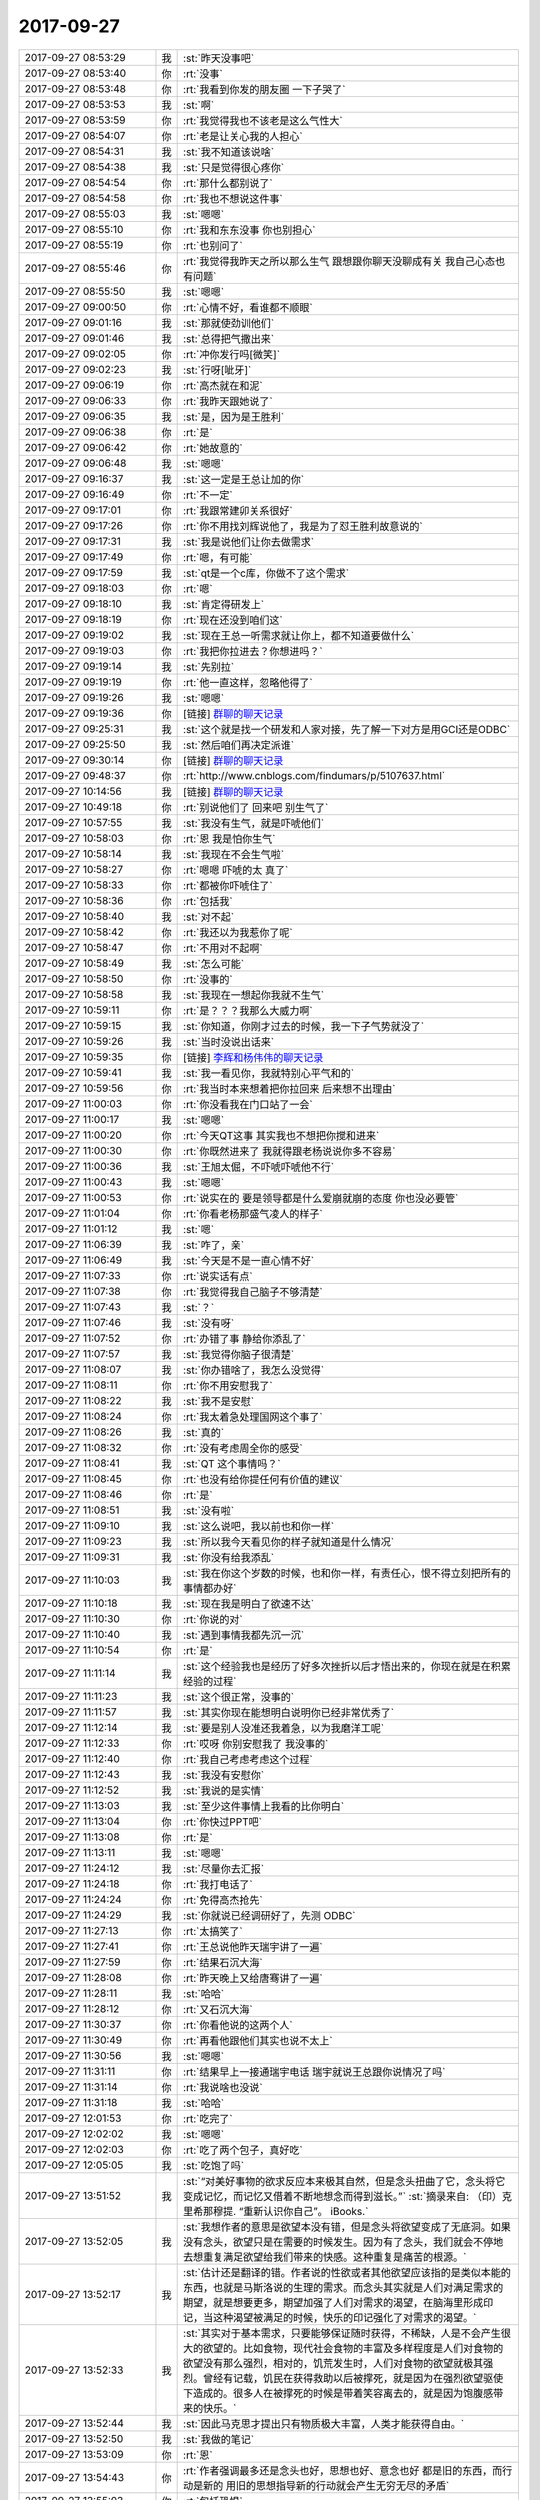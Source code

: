 2017-09-27
-------------

.. list-table::
   :widths: 25, 1, 60

   * - 2017-09-27 08:53:29
     - 我
     - :st:`昨天没事吧`
   * - 2017-09-27 08:53:40
     - 你
     - :rt:`没事`
   * - 2017-09-27 08:53:48
     - 你
     - :rt:`我看到你发的朋友圈 一下子哭了`
   * - 2017-09-27 08:53:53
     - 我
     - :st:`啊`
   * - 2017-09-27 08:53:59
     - 你
     - :rt:`我觉得我也不该老是这么气性大`
   * - 2017-09-27 08:54:07
     - 你
     - :rt:`老是让关心我的人担心`
   * - 2017-09-27 08:54:31
     - 我
     - :st:`我不知道该说啥`
   * - 2017-09-27 08:54:38
     - 我
     - :st:`只是觉得很心疼你`
   * - 2017-09-27 08:54:54
     - 你
     - :rt:`那什么都别说了`
   * - 2017-09-27 08:54:58
     - 你
     - :rt:`我也不想说这件事`
   * - 2017-09-27 08:55:03
     - 我
     - :st:`嗯嗯`
   * - 2017-09-27 08:55:10
     - 你
     - :rt:`我和东东没事 你也别担心`
   * - 2017-09-27 08:55:19
     - 你
     - :rt:`也别问了`
   * - 2017-09-27 08:55:46
     - 你
     - :rt:`我觉得我昨天之所以那么生气 跟想跟你聊天没聊成有关 我自己心态也有问题`
   * - 2017-09-27 08:55:50
     - 我
     - :st:`嗯嗯`
   * - 2017-09-27 09:00:50
     - 你
     - :rt:`心情不好，看谁都不顺眼`
   * - 2017-09-27 09:01:16
     - 我
     - :st:`那就使劲训他们`
   * - 2017-09-27 09:01:46
     - 我
     - :st:`总得把气撒出来`
   * - 2017-09-27 09:02:05
     - 你
     - :rt:`冲你发行吗[微笑]`
   * - 2017-09-27 09:02:23
     - 我
     - :st:`行呀[呲牙]`
   * - 2017-09-27 09:06:19
     - 你
     - :rt:`高杰就在和泥`
   * - 2017-09-27 09:06:33
     - 你
     - :rt:`我昨天跟她说了`
   * - 2017-09-27 09:06:35
     - 我
     - :st:`是，因为是王胜利`
   * - 2017-09-27 09:06:38
     - 你
     - :rt:`是`
   * - 2017-09-27 09:06:42
     - 你
     - :rt:`她故意的`
   * - 2017-09-27 09:06:48
     - 我
     - :st:`嗯嗯`
   * - 2017-09-27 09:16:37
     - 我
     - :st:`这一定是王总让加的你`
   * - 2017-09-27 09:16:49
     - 你
     - :rt:`不一定`
   * - 2017-09-27 09:17:01
     - 你
     - :rt:`我跟常建卯关系很好`
   * - 2017-09-27 09:17:26
     - 你
     - :rt:`你不用找刘辉说他了，我是为了怼王胜利故意说的`
   * - 2017-09-27 09:17:31
     - 我
     - :st:`我是说他们让你去做需求`
   * - 2017-09-27 09:17:49
     - 你
     - :rt:`嗯，有可能`
   * - 2017-09-27 09:17:59
     - 我
     - :st:`qt是一个c库，你做不了这个需求`
   * - 2017-09-27 09:18:03
     - 你
     - :rt:`嗯`
   * - 2017-09-27 09:18:10
     - 我
     - :st:`肯定得研发上`
   * - 2017-09-27 09:18:19
     - 你
     - :rt:`现在还没到咱们这`
   * - 2017-09-27 09:19:02
     - 我
     - :st:`现在王总一听需求就让你上，都不知道要做什么`
   * - 2017-09-27 09:19:03
     - 你
     - :rt:`我把你拉进去？你想进吗？`
   * - 2017-09-27 09:19:14
     - 我
     - :st:`先别拉`
   * - 2017-09-27 09:19:19
     - 你
     - :rt:`他一直这样，忽略他得了`
   * - 2017-09-27 09:19:26
     - 我
     - :st:`嗯嗯`
   * - 2017-09-27 09:19:36
     - 你
     - [链接] `群聊的聊天记录 <https://support.weixin.qq.com/cgi-bin/mmsupport-bin/readtemplate?t=page/favorite_record__w_unsupport>`_
   * - 2017-09-27 09:25:31
     - 我
     - :st:`这个就是找一个研发和人家对接，先了解一下对方是用GCI还是ODBC`
   * - 2017-09-27 09:25:50
     - 我
     - :st:`然后咱们再决定派谁`
   * - 2017-09-27 09:30:14
     - 你
     - [链接] `群聊的聊天记录 <https://support.weixin.qq.com/cgi-bin/mmsupport-bin/readtemplate?t=page/favorite_record__w_unsupport>`_
   * - 2017-09-27 09:48:37
     - 你
     - :rt:`http://www.cnblogs.com/findumars/p/5107637.html`
   * - 2017-09-27 10:14:56
     - 我
     - [链接] `群聊的聊天记录 <https://support.weixin.qq.com/cgi-bin/mmsupport-bin/readtemplate?t=page/favorite_record__w_unsupport>`_
   * - 2017-09-27 10:49:18
     - 你
     - :rt:`别说他们了 回来吧 别生气了`
   * - 2017-09-27 10:57:55
     - 我
     - :st:`我没有生气，就是吓唬他们`
   * - 2017-09-27 10:58:03
     - 你
     - :rt:`恩 我是怕你生气`
   * - 2017-09-27 10:58:14
     - 我
     - :st:`我现在不会生气啦`
   * - 2017-09-27 10:58:27
     - 你
     - :rt:`嗯嗯 吓唬的太 真了`
   * - 2017-09-27 10:58:33
     - 你
     - :rt:`都被你吓唬住了`
   * - 2017-09-27 10:58:36
     - 你
     - :rt:`包括我`
   * - 2017-09-27 10:58:40
     - 我
     - :st:`对不起`
   * - 2017-09-27 10:58:42
     - 你
     - :rt:`我还以为我惹你了呢`
   * - 2017-09-27 10:58:47
     - 你
     - :rt:`不用对不起啊`
   * - 2017-09-27 10:58:49
     - 我
     - :st:`怎么可能`
   * - 2017-09-27 10:58:50
     - 你
     - :rt:`没事的`
   * - 2017-09-27 10:58:58
     - 我
     - :st:`我现在一想起你我就不生气`
   * - 2017-09-27 10:59:11
     - 你
     - :rt:`是？？？我那么大威力啊`
   * - 2017-09-27 10:59:15
     - 我
     - :st:`你知道，你刚才过去的时候，我一下子气势就没了`
   * - 2017-09-27 10:59:26
     - 我
     - :st:`当时没说出话来`
   * - 2017-09-27 10:59:35
     - 你
     - [链接] `李辉和杨伟伟的聊天记录 <https://support.weixin.qq.com/cgi-bin/mmsupport-bin/readtemplate?t=page/favorite_record__w_unsupport>`_
   * - 2017-09-27 10:59:41
     - 我
     - :st:`我一看见你，我就特别心平气和的`
   * - 2017-09-27 10:59:56
     - 你
     - :rt:`我当时本来想着把你拉回来 后来想不出理由`
   * - 2017-09-27 11:00:03
     - 你
     - :rt:`你没看我在门口站了一会`
   * - 2017-09-27 11:00:17
     - 我
     - :st:`嗯嗯`
   * - 2017-09-27 11:00:20
     - 你
     - :rt:`今天QT这事 其实我也不想把你搅和进来`
   * - 2017-09-27 11:00:30
     - 你
     - :rt:`你既然进来了 我就得跟老杨说说你多不容易`
   * - 2017-09-27 11:00:36
     - 我
     - :st:`王旭太倔，不吓唬吓唬他不行`
   * - 2017-09-27 11:00:43
     - 我
     - :st:`嗯嗯`
   * - 2017-09-27 11:00:53
     - 你
     - :rt:`说实在的 要是领导都是什么爱崩就崩的态度 你也没必要管`
   * - 2017-09-27 11:01:04
     - 你
     - :rt:`你看老杨那盛气凌人的样子`
   * - 2017-09-27 11:01:12
     - 我
     - :st:`嗯`
   * - 2017-09-27 11:06:39
     - 我
     - :st:`咋了，亲`
   * - 2017-09-27 11:06:49
     - 我
     - :st:`今天是不是一直心情不好`
   * - 2017-09-27 11:07:33
     - 你
     - :rt:`说实话有点`
   * - 2017-09-27 11:07:38
     - 你
     - :rt:`我觉得我自己脑子不够清楚`
   * - 2017-09-27 11:07:43
     - 我
     - :st:`？`
   * - 2017-09-27 11:07:46
     - 我
     - :st:`没有呀`
   * - 2017-09-27 11:07:52
     - 你
     - :rt:`办错了事 静给你添乱了`
   * - 2017-09-27 11:07:57
     - 我
     - :st:`我觉得你脑子很清楚`
   * - 2017-09-27 11:08:07
     - 我
     - :st:`你办错啥了，我怎么没觉得`
   * - 2017-09-27 11:08:11
     - 你
     - :rt:`你不用安慰我了`
   * - 2017-09-27 11:08:22
     - 我
     - :st:`我不是安慰`
   * - 2017-09-27 11:08:24
     - 你
     - :rt:`我太着急处理国网这个事了`
   * - 2017-09-27 11:08:26
     - 我
     - :st:`真的`
   * - 2017-09-27 11:08:32
     - 你
     - :rt:`没有考虑周全你的感受`
   * - 2017-09-27 11:08:41
     - 我
     - :st:`QT 这个事情吗？`
   * - 2017-09-27 11:08:45
     - 你
     - :rt:`也没有给你提任何有价值的建议`
   * - 2017-09-27 11:08:46
     - 你
     - :rt:`是`
   * - 2017-09-27 11:08:51
     - 我
     - :st:`没有啦`
   * - 2017-09-27 11:09:10
     - 我
     - :st:`这么说吧，我以前也和你一样`
   * - 2017-09-27 11:09:23
     - 我
     - :st:`所以我今天看见你的样子就知道是什么情况`
   * - 2017-09-27 11:09:31
     - 我
     - :st:`你没有给我添乱`
   * - 2017-09-27 11:10:03
     - 我
     - :st:`我在你这个岁数的时候，也和你一样，有责任心，恨不得立刻把所有的事情都办好`
   * - 2017-09-27 11:10:18
     - 我
     - :st:`现在我是明白了欲速不达`
   * - 2017-09-27 11:10:30
     - 你
     - :rt:`你说的对`
   * - 2017-09-27 11:10:40
     - 我
     - :st:`遇到事情我都先沉一沉`
   * - 2017-09-27 11:10:54
     - 你
     - :rt:`是`
   * - 2017-09-27 11:11:14
     - 我
     - :st:`这个经验我也是经历了好多次挫折以后才悟出来的，你现在就是在积累经验的过程`
   * - 2017-09-27 11:11:23
     - 我
     - :st:`这个很正常，没事的`
   * - 2017-09-27 11:11:57
     - 我
     - :st:`其实你现在能想明白说明你已经非常优秀了`
   * - 2017-09-27 11:12:14
     - 我
     - :st:`要是别人没准还我着急，以为我磨洋工呢`
   * - 2017-09-27 11:12:33
     - 你
     - :rt:`哎呀 你别安慰我了 我没事的`
   * - 2017-09-27 11:12:40
     - 你
     - :rt:`我自己考虑考虑这个过程`
   * - 2017-09-27 11:12:43
     - 我
     - :st:`我没有安慰你`
   * - 2017-09-27 11:12:52
     - 我
     - :st:`我说的是实情`
   * - 2017-09-27 11:13:03
     - 我
     - :st:`至少这件事情上我看的比你明白`
   * - 2017-09-27 11:13:04
     - 你
     - :rt:`你快过PPT吧`
   * - 2017-09-27 11:13:08
     - 你
     - :rt:`是`
   * - 2017-09-27 11:13:11
     - 我
     - :st:`嗯嗯`
   * - 2017-09-27 11:24:12
     - 我
     - :st:`尽量你去汇报`
   * - 2017-09-27 11:24:18
     - 你
     - :rt:`我打电话了`
   * - 2017-09-27 11:24:24
     - 你
     - :rt:`免得高杰抢先`
   * - 2017-09-27 11:24:29
     - 我
     - :st:`你就说已经调研好了，先测 ODBC`
   * - 2017-09-27 11:27:13
     - 你
     - :rt:`太搞笑了`
   * - 2017-09-27 11:27:41
     - 你
     - :rt:`王总说他昨天瑞宇讲了一遍`
   * - 2017-09-27 11:27:59
     - 你
     - :rt:`结果石沉大海`
   * - 2017-09-27 11:28:08
     - 你
     - :rt:`昨天晚上又给唐骞讲了一遍`
   * - 2017-09-27 11:28:11
     - 我
     - :st:`哈哈`
   * - 2017-09-27 11:28:12
     - 你
     - :rt:`又石沉大海`
   * - 2017-09-27 11:30:37
     - 你
     - :rt:`你看他说的这两个人`
   * - 2017-09-27 11:30:49
     - 你
     - :rt:`再看他跟他们其实也说不太上`
   * - 2017-09-27 11:30:56
     - 我
     - :st:`嗯嗯`
   * - 2017-09-27 11:31:11
     - 你
     - :rt:`结果早上一接通瑞宇电话 瑞宇就说王总跟你说情况了吗`
   * - 2017-09-27 11:31:14
     - 你
     - :rt:`我说啥也没说`
   * - 2017-09-27 11:31:18
     - 我
     - :st:`哈哈`
   * - 2017-09-27 12:01:53
     - 你
     - :rt:`吃完了`
   * - 2017-09-27 12:02:02
     - 我
     - :st:`嗯嗯`
   * - 2017-09-27 12:02:03
     - 你
     - :rt:`吃了两个包子，真好吃`
   * - 2017-09-27 12:05:05
     - 我
     - :st:`吃饱了吗`
   * - 2017-09-27 13:51:52
     - 我
     - :st:`“对美好事物的欲求反应本来极其自然，但是念头扭曲了它，念头将它变成记忆，而记忆又借着不断地想念而得到滋长。”`
       :st:`摘录来自: （印）克里希那穆提. “重新认识你自己”。 iBooks.`
   * - 2017-09-27 13:52:05
     - 我
     - :st:`我想作者的意思是欲望本没有错，但是念头将欲望变成了无底洞。如果没有念头，欲望只是在需要的时候发生。因为有了念头，我们就会不停地去想重复满足欲望给我们带来的快感。这种重复是痛苦的根源。`
   * - 2017-09-27 13:52:17
     - 我
     - :st:`估计还是翻译的错。作者说的性欲或者其他欲望应该指的是类似本能的东西，也就是马斯洛说的生理的需求。而念头其实就是人们对满足需求的期望，就是想要更多，期望加强了人们对需求的渴望，在脑海里形成印记，当这种渴望被满足的时候，快乐的印记强化了对需求的渴望。`
   * - 2017-09-27 13:52:33
     - 我
     - :st:`其实对于基本需求，只要能够保证随时获得，不稀缺，人是不会产生很大的欲望的。比如食物，现代社会食物的丰富及多样程度是人们对食物的欲望没有那么强烈，相对的，饥荒发生时，人们对食物的欲望就极其强烈。曾经有记载，饥民在获得救助以后被撑死，就是因为在强烈欲望驱使下造成的。很多人在被撑死的时候是带着笑容离去的，就是因为饱腹感带来的快乐。`
   * - 2017-09-27 13:52:44
     - 我
     - :st:`因此马克思才提出只有物质极大丰富，人类才能获得自由。`
   * - 2017-09-27 13:52:50
     - 我
     - :st:`我做的笔记`
   * - 2017-09-27 13:53:09
     - 你
     - :rt:`恩`
   * - 2017-09-27 13:54:43
     - 你
     - :rt:`作者强调最多还是念头也好，思想也好、意念也好 都是旧的东西，而行动是新的 用旧的思想指导新的行动就会产生无穷无尽的矛盾`
   * - 2017-09-27 13:55:03
     - 你
     - :rt:`包括恐惧`
   * - 2017-09-27 13:55:22
     - 你
     - :rt:`这个新、旧之间的间隙 他定义成了时间`
   * - 2017-09-27 13:55:29
     - 你
     - :rt:`我觉得这个翻译也有问题`
   * - 2017-09-27 13:55:36
     - 我
     - :st:`可是作者没有指出来用什么去指导新的行动`
   * - 2017-09-27 13:55:41
     - 你
     - :rt:`而这个间隙就会带来恐惧`
   * - 2017-09-27 13:55:48
     - 我
     - :st:`这个就是我的困惑`
   * - 2017-09-27 13:56:16
     - 你
     - :rt:`他说的是忘掉旧的念头`
   * - 2017-09-27 13:56:23
     - 我
     - :st:`人类的行动总会有一些依据`
   * - 2017-09-27 13:56:30
     - 你
     - :rt:`只要抛弃旧的 即可`
   * - 2017-09-27 13:56:46
     - 你
     - :rt:`所有可以指导行动的都是旧的`
   * - 2017-09-27 13:56:56
     - 你
     - :rt:`所以没有什么能够指导行动`
   * - 2017-09-27 13:57:02
     - 我
     - :st:`抛弃旧的可以称之为破，那么立呢`
   * - 2017-09-27 13:57:09
     - 你
     - :rt:`没说`
   * - 2017-09-27 13:58:08
     - 你
     - :rt:`按照他说的 不要用旧的思想指导行动，忘却过去思想的同时，真理自然就浮现`
   * - 2017-09-27 13:58:18
     - 你
     - :rt:`会产生不同的心智状态`
   * - 2017-09-27 13:58:24
     - 我
     - :st:`他这个有点唯心了`
   * - 2017-09-27 13:58:33
     - 你
     - :rt:`说白了 就是看到以前看不到的东西`
   * - 2017-09-27 13:58:36
     - 我
     - :st:`或者说他也没有什么方法`
   * - 2017-09-27 13:58:54
     - 我
     - :st:`也许他是高人，忘却了以前就发现了新`
   * - 2017-09-27 13:59:14
     - 你
     - :rt:`不知道`
   * - 2017-09-27 13:59:30
     - 我
     - :st:`我在想我要是忘却了之前的所有，我能看见什么`
   * - 2017-09-27 13:59:51
     - 你
     - :rt:`他一直强调的就是这个`
   * - 2017-09-27 13:59:52
     - 我
     - :st:`你呢`
   * - 2017-09-27 13:59:54
     - 你
     - :rt:`不是忘却`
   * - 2017-09-27 14:00:12
     - 你
     - :rt:`是不用就得思想来指导当下的行动`
   * - 2017-09-27 14:00:44
     - 我
     - :st:`嗯嗯`
   * - 2017-09-27 14:00:54
     - 你
     - :rt:`他说过一个例子`
   * - 2017-09-27 14:00:56
     - 你
     - :rt:`你记得吗`
   * - 2017-09-27 14:01:15
     - 你
     - :rt:`有位画家 画大树的时候一定要看那棵树`
   * - 2017-09-27 14:01:21
     - 你
     - :rt:`有的时候要看一个月`
   * - 2017-09-27 14:01:22
     - 我
     - :st:`嗯`
   * - 2017-09-27 14:01:30
     - 你
     - :rt:`直到人树合一`
   * - 2017-09-27 14:01:51
     - 你
     - :rt:`我猜着这个人树合一太玄乎了`
   * - 2017-09-27 14:02:10
     - 你
     - :rt:`其实就是在忘掉以前思想对这棵树的认识`
   * - 2017-09-27 14:02:23
     - 你
     - :rt:`把所有个人的看法都去掉`
   * - 2017-09-27 14:02:40
     - 我
     - :st:`我突然明白了，这就是上帝视角`
   * - 2017-09-27 14:02:47
     - 我
     - :st:`或者更进一步`
   * - 2017-09-27 14:02:49
     - 你
     - :rt:`我还没说完呢`
   * - 2017-09-27 14:02:56
     - 我
     - :st:`接着说`
   * - 2017-09-27 14:03:02
     - 我
     - :st:`太有意思啦`
   * - 2017-09-27 14:03:04
     - 你
     - :rt:`你记得高杰记录纪要吗`
   * - 2017-09-27 14:03:13
     - 你
     - :rt:`包括你非得让质控的记录`
   * - 2017-09-27 14:03:18
     - 你
     - :rt:`为的是什么`
   * - 2017-09-27 14:03:40
     - 你
     - :rt:`是不让在场的利益相关者记录 从而保证记录正确`
   * - 2017-09-27 14:03:57
     - 你
     - :rt:`为的是减去利益相关者自己加工`
   * - 2017-09-27 14:04:08
     - 你
     - :rt:`高杰就是反例`
   * - 2017-09-27 14:04:13
     - 你
     - :rt:`她老是自己加工`
   * - 2017-09-27 14:04:24
     - 我
     - :st:`嗯嗯`
   * - 2017-09-27 14:04:28
     - 你
     - :rt:`把自己的思想加到事实上 结果就会差别很大`
   * - 2017-09-27 14:04:36
     - 你
     - :rt:`那个画家画那棵树也是`
   * - 2017-09-27 14:05:00
     - 你
     - :rt:`他是在跟自己已有的知识、感受、思想作斗争`
   * - 2017-09-27 14:05:15
     - 你
     - :rt:`直到将所有的意念都抛却`
   * - 2017-09-27 14:05:33
     - 你
     - :rt:`那此时他眼里的树 便是婴儿眼中的数`
   * - 2017-09-27 14:05:36
     - 你
     - :rt:`树`
   * - 2017-09-27 14:05:49
     - 你
     - :rt:`他的心才是赤子之心`
   * - 2017-09-27 14:06:06
     - 你
     - :rt:`他画出来的树才是别人画不出来的`
   * - 2017-09-27 14:06:14
     - 你
     - :rt:`这是我猜的`
   * - 2017-09-27 14:06:20
     - 你
     - :rt:`不知道对不对`
   * - 2017-09-27 14:06:26
     - 你
     - :rt:`我说完了`
   * - 2017-09-27 14:06:30
     - 我
     - :st:`嗯嗯`
   * - 2017-09-27 14:06:41
     - 我
     - :st:`你能做到吗`
   * - 2017-09-27 14:06:55
     - 你
     - :rt:`我肯定做不到`
   * - 2017-09-27 14:07:05
     - 你
     - :rt:`我还是个非常狭隘的观察者`
   * - 2017-09-27 14:07:12
     - 你
     - :rt:`而且我只会用眼观察`
   * - 2017-09-27 14:07:18
     - 你
     - :rt:`不会用心去看`
   * - 2017-09-27 14:07:30
     - 你
     - :rt:`我的觉察力毫不敏锐`
   * - 2017-09-27 14:07:32
     - 你
     - :rt:`哈哈`
   * - 2017-09-27 14:08:05
     - 我
     - :st:`你的觉察力不是不敏锐，是没有用对地方`
   * - 2017-09-27 14:08:19
     - 我
     - :st:`你还没有掌握用心观察的方法`
   * - 2017-09-27 14:09:03
     - 你
     - :rt:`恩`
   * - 2017-09-27 14:51:35
     - 你
     - :rt:`我说话不好使`
   * - 2017-09-27 14:51:42
     - 我
     - :st:`嗯嗯`
   * - 2017-09-27 14:51:46
     - 你
     - :rt:`刚才我去问继展 他们都不好好搭理我`
   * - 2017-09-27 14:54:46
     - 你
     - :rt:`你应该抄送王胜利`
   * - 2017-09-27 14:55:07
     - 我
     - :st:`我没想抄他，以后这些事情都绕过他`
   * - 2017-09-27 15:19:12
     - 我
     - :st:`这个是版本规划的问题，修复bug 需要邮件抄送产品经理`
   * - 2017-09-27 15:34:26
     - 你
     - :rt:`我刚才是这么说的吧`
   * - 2017-09-27 15:34:34
     - 你
     - :rt:`让他发邮件`
   * - 2017-09-27 15:34:54
     - 你
     - :rt:`以后我盯着这个事，版本计划出来以后，我去追张杰`
   * - 2017-09-27 15:35:01
     - 你
     - :rt:`让他给你发邮件`
   * - 2017-09-27 15:35:09
     - 我
     - :st:`很早的一次晨会上我曾经提出过，每次送测之前要求研发给我发邮件，说明修复的问题`
   * - 2017-09-27 15:35:18
     - 你
     - :rt:`是的`
   * - 2017-09-27 15:35:19
     - 我
     - :st:`到现在没有一个人给我发过`
   * - 2017-09-27 15:35:22
     - 你
     - :rt:`是`
   * - 2017-09-27 15:35:40
     - 你
     - :rt:`刚才张杰不是说都是口头说的，我说让他以后发邮件`
   * - 2017-09-27 15:35:47
     - 你
     - :rt:`待会再强调一次`
   * - 2017-09-27 15:35:48
     - 我
     - :st:`嗯嗯`
   * - 2017-09-27 15:35:53
     - 你
     - :rt:`我也忘了这事了`
   * - 2017-09-27 15:36:06
     - 我
     - :st:`待会你可以问我，我现在不练 PPT 了`
   * - 2017-09-27 15:36:12
     - 你
     - :rt:`好`
   * - 2017-09-27 15:36:24
     - 你
     - :rt:`会后我说行吗`
   * - 2017-09-27 15:36:30
     - 我
     - :st:`可以`
   * - 2017-09-27 15:36:31
     - 你
     - :rt:`快结束的时候`
   * - 2017-09-27 15:36:50
     - 你
     - :rt:`先强调纪律，要是不执行就可以拍他们`
   * - 2017-09-27 15:37:14
     - 我
     - :st:`嗯嗯`
   * - 2017-09-27 16:40:05
     - 我
     - :st:`我是去看你呢`
   * - 2017-09-27 16:41:33
     - 你
     - :rt:`我发现现在张杰对我比以前好了`
   * - 2017-09-27 16:41:46
     - 我
     - :st:`是吗，我觉得今天他一直针对你`
   * - 2017-09-27 16:41:51
     - 你
     - :rt:`没有啊`
   * - 2017-09-27 16:41:53
     - 你
     - :rt:`没有`
   * - 2017-09-27 16:41:59
     - 我
     - :st:`嗯嗯`
   * - 2017-09-27 16:42:13
     - 你
     - :rt:`好像是从上次补丁包那事以后`
   * - 2017-09-27 16:42:19
     - 你
     - :rt:`他对我就比以前好了`
   * - 2017-09-27 16:42:26
     - 我
     - :st:`嗯嗯，那就好`
   * - 2017-09-27 16:42:43
     - 我
     - :st:`搞定张杰，研发就好说了`
   * - 2017-09-27 16:42:46
     - 你
     - :rt:`是`
   * - 2017-09-27 16:42:56
     - 你
     - :rt:`他今天可没针对我`
   * - 2017-09-27 16:43:03
     - 你
     - :rt:`说话可客气了`
   * - 2017-09-27 16:43:09
     - 我
     - :st:`嗯嗯`
   * - 2017-09-27 16:43:14
     - 我
     - :st:`我没注意听`
   * - 2017-09-27 16:43:21
     - 你
     - :rt:`你刚才不是找杨丽颖去了吗`
   * - 2017-09-27 16:43:29
     - 我
     - :st:`就觉得你说的事情他老找你争论`
   * - 2017-09-27 16:43:36
     - 我
     - :st:`不是，我是去看你`
   * - 2017-09-27 16:43:37
     - 你
     - :rt:`没有没有`
   * - 2017-09-27 16:43:46
     - 我
     - :st:`结果一下子看见那么多人`
   * - 2017-09-27 16:43:53
     - 我
     - :st:`我就没过去`
   * - 2017-09-27 16:44:26
     - 我
     - :st:`我先练 PPT`
   * - 2017-09-27 16:44:42
     - 你
     - :rt:`还没练好么`
   * - 2017-09-27 16:45:09
     - 我
     - :st:`时间一直超，齐博还在改。他每改一次，我就得练一次`
   * - 2017-09-27 16:45:18
     - 你
     - :rt:`那倒是`
   * - 2017-09-27 16:45:21
     - 你
     - :rt:`你练吧`
   * - 2017-09-27 17:23:39
     - 我
     - :st:`聊会天吧`
   * - 2017-09-27 17:23:45
     - 你
     - :rt:`好啊`
   * - 2017-09-27 17:23:52
     - 我
     - :st:`现在齐博改 PPT`
   * - 2017-09-27 17:23:56
     - 我
     - :st:`我就歇会`
   * - 2017-09-27 17:24:05
     - 我
     - :st:`晚上我得6点以后走了`
   * - 2017-09-27 17:24:06
     - 你
     - :rt:`嗯嗯 歇会吧`
   * - 2017-09-27 17:24:12
     - 你
     - :rt:`哦`
   * - 2017-09-27 17:24:14
     - 你
     - :rt:`好`
   * - 2017-09-27 17:25:27
     - 我
     - :st:`说件事情，你别不高兴`
   * - 2017-09-27 17:25:33
     - 你
     - :rt:`咋了`
   * - 2017-09-27 17:25:39
     - 我
     - :st:`今天评审你抓的都是细节`
   * - 2017-09-27 17:25:44
     - 你
     - :rt:`哦`
   * - 2017-09-27 17:26:01
     - 我
     - :st:`所以才会让研发和测试抓着不放`
   * - 2017-09-27 17:26:02
     - 你
     - :rt:`说说`
   * - 2017-09-27 17:26:13
     - 你
     - :rt:`我没觉得让他们抓着不放啊`
   * - 2017-09-27 17:26:31
     - 我
     - :st:`这么说吧`
   * - 2017-09-27 17:27:04
     - 我
     - :st:`本来你提了一个提议，非常高大上，就像研发要发邮件说明修复的 bug`
   * - 2017-09-27 17:27:28
     - 我
     - :st:`但是你在解释理由的时候，说的都是一些细节上的东西`
   * - 2017-09-27 17:27:48
     - 我
     - :st:`这时候研发和测试就开始和你争论这些细节的合理性`
   * - 2017-09-27 17:28:09
     - 你
     - :rt:`恩`
   * - 2017-09-27 17:28:25
     - 我
     - :st:`我说话之所以管用，一个是我的位置，另一个就是我从来不和他们纠缠细节`
   * - 2017-09-27 17:28:39
     - 我
     - :st:`因为细节我不如他们熟悉`
   * - 2017-09-27 17:28:50
     - 你
     - :rt:`是吧`
   * - 2017-09-27 17:28:56
     - 我
     - :st:`在细节上我反而处于劣势`
   * - 2017-09-27 17:29:11
     - 我
     - :st:`我就拿大道理压他们`
   * - 2017-09-27 17:29:12
     - 你
     - :rt:`能说的具体点吗`
   * - 2017-09-27 17:29:23
     - 我
     - :st:`大道理其实就几条，用户第一`
   * - 2017-09-27 17:29:24
     - 你
     - :rt:`是我跟张杰说的时候吗`
   * - 2017-09-27 17:29:44
     - 我
     - :st:`产品级的决策，比如说发版、功能`
   * - 2017-09-27 17:30:11
     - 我
     - :st:`全局一级的决策，比如说测试组的工作量，整体进度时间安排`
   * - 2017-09-27 17:30:49
     - 我
     - :st:`不仅仅是和研发说，和测试说也可以，和质控说也可以，和项目管理说也行`
   * - 2017-09-27 17:31:35
     - 我
     - :st:`掌握了这几条，剩下的就是看对方说啥，然后从这几条里面去找合适的能说服他们就可以了`
   * - 2017-09-27 17:33:21
     - 你
     - :rt:`是`
   * - 2017-09-27 17:33:26
     - 你
     - :rt:`我脑子不清楚`
   * - 2017-09-27 17:33:53
     - 我
     - :st:`作为产品经理，就是时刻记住上面几条就行了`
   * - 2017-09-27 17:33:58
     - 你
     - :rt:`嗯嗯`
   * - 2017-09-27 17:34:02
     - 你
     - :rt:`说的没错`
   * - 2017-09-27 17:34:12
     - 我
     - :st:`其实还有一个产品质量的维度，这个回来再教你`
   * - 2017-09-27 17:34:17
     - 你
     - :rt:`好`
   * - 2017-09-27 17:34:58
     - 你
     - :rt:`我觉得我今天说话太多了`
   * - 2017-09-27 17:35:13
     - 我
     - :st:`不多`
   * - 2017-09-27 17:35:18
     - 你
     - :rt:`说白了就是太显摆了`
   * - 2017-09-27 17:35:22
     - 你
     - :rt:`我就一直说一直说`
   * - 2017-09-27 17:35:30
     - 我
     - :st:`现在就是你立威的时候`
   * - 2017-09-27 17:35:44
     - 我
     - :st:`不过立威要注意就是能服人`
   * - 2017-09-27 17:35:45
     - 你
     - :rt:`你在这我还没怎么施展`
   * - 2017-09-27 17:35:54
     - 你
     - :rt:`那肯定的啊`
   * - 2017-09-27 17:35:59
     - 你
     - :rt:`有理不在声高`
   * - 2017-09-27 17:36:08
     - 你
     - :rt:`我是觉得张杰对我比以前好多了`
   * - 2017-09-27 17:36:13
     - 我
     - :st:`嗯嗯`
   * - 2017-09-27 17:36:18
     - 你
     - :rt:`我说的他也听`
   * - 2017-09-27 17:36:47
     - 你
     - :rt:`不聊工作了`
   * - 2017-09-27 17:36:50
     - 我
     - :st:`嗯嗯`
   * - 2017-09-27 17:36:51
     - 你
     - :rt:`聊点别的`
   * - 2017-09-27 17:36:55
     - 我
     - :st:`好呀`
   * - 2017-09-27 17:37:03
     - 你
     - :rt:`你刚才不是说我不用心观察吗`
   * - 2017-09-27 17:37:10
     - 我
     - :st:`嗯`
   * - 2017-09-27 17:37:21
     - 你
     - :rt:`那你说说怎么用心观察啊`
   * - 2017-09-27 17:37:52
     - 我
     - :st:`其实你总结的那些就是呀`
   * - 2017-09-27 17:38:04
     - 你
     - :rt:`什么？`
   * - 2017-09-27 17:38:24
     - 我
     - :st:`例如那个画家`
   * - 2017-09-27 17:38:38
     - 我
     - :st:`他就是用心观察`
   * - 2017-09-27 17:38:52
     - 我
     - :st:`一个是专注，一个是忘我`
   * - 2017-09-27 17:39:05
     - 我
     - :st:`明白了吗`
   * - 2017-09-27 17:39:49
     - 你
     - :rt:`还行吧`
   * - 2017-09-27 17:40:04
     - 我
     - :st:`你说说`
   * - 2017-09-27 17:40:16
     - 你
     - :rt:`我没什么要说的`
   * - 2017-09-27 17:40:37
     - 我
     - :st:`啊`
   * - 2017-09-27 17:40:40
     - 我
     - :st:`好吧`
   * - 2017-09-27 17:43:32
     - 我
     - :st:`问你个问题，你觉得你开会观察研发和测试了吗`
   * - 2017-09-27 17:44:42
     - 你
     - :rt:`你过PPT吗`
   * - 2017-09-27 17:44:46
     - 你
     - :rt:`我想自己想想`
   * - 2017-09-27 17:44:51
     - 我
     - :st:`嗯嗯，你想把`
   * - 2017-09-27 17:46:25
     - 你
     - :rt:`其实我自始至终都没有进入过忘我的状态 也就是冥想`
   * - 2017-09-27 17:46:33
     - 我
     - :st:`嗯嗯`
   * - 2017-09-27 17:46:34
     - 你
     - :rt:`我只是知道了那种感觉`
   * - 2017-09-27 17:46:45
     - 你
     - :rt:`但是我自己没进入过`
   * - 2017-09-27 17:46:55
     - 你
     - :rt:`这也是为什么我还是在第二阶段`
   * - 2017-09-27 17:47:12
     - 你
     - :rt:`还有就是为什么我总是生不出那种大爱的慈悲之心`
   * - 2017-09-27 17:47:18
     - 我
     - :st:`嗯`
   * - 2017-09-27 17:47:22
     - 你
     - :rt:`也因此我不能原谅东东`
   * - 2017-09-27 17:47:39
     - 你
     - :rt:`还有你`
   * - 2017-09-27 17:48:02
     - 我
     - :st:`啊，你还没有原谅我？`
   * - 2017-09-27 17:48:15
     - 我
     - :st:`这个我可要好好问问`
   * - 2017-09-27 17:48:39
     - 你
     - :rt:`可惜我不想说哎`
   * - 2017-09-27 17:48:41
     - 你
     - :rt:`嘻嘻`
   * - 2017-09-27 17:48:51
     - 我
     - :st:`唉，不想说就不说吧`
   * - 2017-09-27 17:49:14
     - 我
     - :st:`应该还是杨丽莹`
   * - 2017-09-27 17:49:48
     - 你
     - :rt:`其实是我自己`
   * - 2017-09-27 17:50:17
     - 我
     - :st:`那就不全是你自己`
   * - 2017-09-27 17:50:27
     - 你
     - :rt:`我自己想想吧`
   * - 2017-09-27 17:50:31
     - 你
     - :rt:`不想跟你说`
   * - 2017-09-27 17:50:37
     - 我
     - :st:`我知道`
   * - 2017-09-27 17:50:49
     - 我
     - :st:`等以后有机会吧`
   * - 2017-09-27 17:50:56
     - 你
     - :rt:`恩`
   * - 2017-09-27 17:53:11
     - 我
     - :st:`亲，你不要太执着于破，要先有立。否则破完了不知道怎么立会更糟糕`
   * - 2017-09-27 17:55:11
     - 你
     - :rt:`恩 说得对`
   * - 2017-09-27 18:13:48
     - 你
     - .. raw:: html
       
          <audio controls="controls"><source src="_static/mp3/239852.mp3" type="audio/mpeg" />不能播放语音</audio>
   * - 2017-09-27 18:14:15
     - 我
     - :st:`嗯嗯，谢谢`
   * - 2017-09-27 21:53:56
     - 你
     - .. raw:: html
       
          <audio controls="controls"><source src="_static/mp3/239854.mp3" type="audio/mpeg" />不能播放语音</audio>
   * - 2017-09-27 21:54:10
     - 你
     - .. raw:: html
       
          <audio controls="controls"><source src="_static/mp3/239855.mp3" type="audio/mpeg" />不能播放语音</audio>
   * - 2017-09-27 21:54:14
     - 我
     - .. raw:: html
       
          <audio controls="controls"><source src="_static/mp3/239856.mp3" type="audio/mpeg" />不能播放语音</audio>
   * - 2017-09-27 21:54:22
     - 你
     - .. raw:: html
       
          <audio controls="controls"><source src="_static/mp3/239857.mp3" type="audio/mpeg" />不能播放语音</audio>
   * - 2017-09-27 21:54:36
     - 你
     - .. raw:: html
       
          <audio controls="controls"><source src="_static/mp3/239858.mp3" type="audio/mpeg" />不能播放语音</audio>
   * - 2017-09-27 21:54:50
     - 你
     - .. raw:: html
       
          <audio controls="controls"><source src="_static/mp3/239859.mp3" type="audio/mpeg" />不能播放语音</audio>
   * - 2017-09-27 21:55:17
     - 我
     - .. raw:: html
       
          <audio controls="controls"><source src="_static/mp3/239860.mp3" type="audio/mpeg" />不能播放语音</audio>
   * - 2017-09-27 21:55:24
     - 我
     - .. raw:: html
       
          <audio controls="controls"><source src="_static/mp3/239861.mp3" type="audio/mpeg" />不能播放语音</audio>
   * - 2017-09-27 21:55:33
     - 我
     - .. raw:: html
       
          <audio controls="controls"><source src="_static/mp3/239862.mp3" type="audio/mpeg" />不能播放语音</audio>
   * - 2017-09-27 21:56:01
     - 你
     - .. raw:: html
       
          <audio controls="controls"><source src="_static/mp3/239863.mp3" type="audio/mpeg" />不能播放语音</audio>
   * - 2017-09-27 21:56:16
     - 你
     - .. raw:: html
       
          <audio controls="controls"><source src="_static/mp3/239864.mp3" type="audio/mpeg" />不能播放语音</audio>
   * - 2017-09-27 21:56:39
     - 你
     - .. raw:: html
       
          <audio controls="controls"><source src="_static/mp3/239865.mp3" type="audio/mpeg" />不能播放语音</audio>
   * - 2017-09-27 21:56:55
     - 我
     - .. raw:: html
       
          <audio controls="controls"><source src="_static/mp3/239866.mp3" type="audio/mpeg" />不能播放语音</audio>
   * - 2017-09-27 21:57:29
     - 你
     - .. raw:: html
       
          <audio controls="controls"><source src="_static/mp3/239867.mp3" type="audio/mpeg" />不能播放语音</audio>
   * - 2017-09-27 21:58:12
     - 你
     - .. raw:: html
       
          <audio controls="controls"><source src="_static/mp3/239868.mp3" type="audio/mpeg" />不能播放语音</audio>
   * - 2017-09-27 21:58:23
     - 你
     - .. raw:: html
       
          <audio controls="controls"><source src="_static/mp3/239869.mp3" type="audio/mpeg" />不能播放语音</audio>
   * - 2017-09-27 21:58:44
     - 你
     - .. raw:: html
       
          <audio controls="controls"><source src="_static/mp3/239870.mp3" type="audio/mpeg" />不能播放语音</audio>
   * - 2017-09-27 21:58:53
     - 你
     - .. raw:: html
       
          <audio controls="controls"><source src="_static/mp3/239871.mp3" type="audio/mpeg" />不能播放语音</audio>
   * - 2017-09-27 22:00:28
     - 我
     - .. raw:: html
       
          <audio controls="controls"><source src="_static/mp3/239872.mp3" type="audio/mpeg" />不能播放语音</audio>
   * - 2017-09-27 22:00:38
     - 我
     - .. raw:: html
       
          <audio controls="controls"><source src="_static/mp3/239873.mp3" type="audio/mpeg" />不能播放语音</audio>
   * - 2017-09-27 22:01:07
     - 你
     - .. raw:: html
       
          <audio controls="controls"><source src="_static/mp3/239874.mp3" type="audio/mpeg" />不能播放语音</audio>
   * - 2017-09-27 22:01:26
     - 我
     - .. raw:: html
       
          <audio controls="controls"><source src="_static/mp3/239875.mp3" type="audio/mpeg" />不能播放语音</audio>
   * - 2017-09-27 22:01:32
     - 你
     - .. raw:: html
       
          <audio controls="controls"><source src="_static/mp3/239876.mp3" type="audio/mpeg" />不能播放语音</audio>
   * - 2017-09-27 22:01:55
     - 我
     - .. raw:: html
       
          <audio controls="controls"><source src="_static/mp3/239877.mp3" type="audio/mpeg" />不能播放语音</audio>
   * - 2017-09-27 22:01:56
     - 你
     - .. raw:: html
       
          <audio controls="controls"><source src="_static/mp3/239878.mp3" type="audio/mpeg" />不能播放语音</audio>
   * - 2017-09-27 22:01:59
     - 你
     - .. raw:: html
       
          <audio controls="controls"><source src="_static/mp3/239879.mp3" type="audio/mpeg" />不能播放语音</audio>
   * - 2017-09-27 22:02:47
     - 你
     - .. raw:: html
       
          <audio controls="controls"><source src="_static/mp3/239880.mp3" type="audio/mpeg" />不能播放语音</audio>
   * - 2017-09-27 22:03:11
     - 你
     - .. raw:: html
       
          <audio controls="controls"><source src="_static/mp3/239881.mp3" type="audio/mpeg" />不能播放语音</audio>
   * - 2017-09-27 22:03:20
     - 你
     - .. raw:: html
       
          <audio controls="controls"><source src="_static/mp3/239882.mp3" type="audio/mpeg" />不能播放语音</audio>
   * - 2017-09-27 22:03:39
     - 你
     - .. raw:: html
       
          <audio controls="controls"><source src="_static/mp3/239883.mp3" type="audio/mpeg" />不能播放语音</audio>
   * - 2017-09-27 22:04:53
     - 我
     - .. raw:: html
       
          <audio controls="controls"><source src="_static/mp3/239884.mp3" type="audio/mpeg" />不能播放语音</audio>
   * - 2017-09-27 22:05:23
     - 我
     - .. raw:: html
       
          <audio controls="controls"><source src="_static/mp3/239885.mp3" type="audio/mpeg" />不能播放语音</audio>
   * - 2017-09-27 22:05:34
     - 我
     - .. raw:: html
       
          <audio controls="controls"><source src="_static/mp3/239886.mp3" type="audio/mpeg" />不能播放语音</audio>
   * - 2017-09-27 22:06:42
     - 你
     - .. raw:: html
       
          <audio controls="controls"><source src="_static/mp3/239887.mp3" type="audio/mpeg" />不能播放语音</audio>
   * - 2017-09-27 22:06:49
     - 你
     - .. raw:: html
       
          <audio controls="controls"><source src="_static/mp3/239888.mp3" type="audio/mpeg" />不能播放语音</audio>
   * - 2017-09-27 22:07:11
     - 我
     - .. raw:: html
       
          <audio controls="controls"><source src="_static/mp3/239889.mp3" type="audio/mpeg" />不能播放语音</audio>